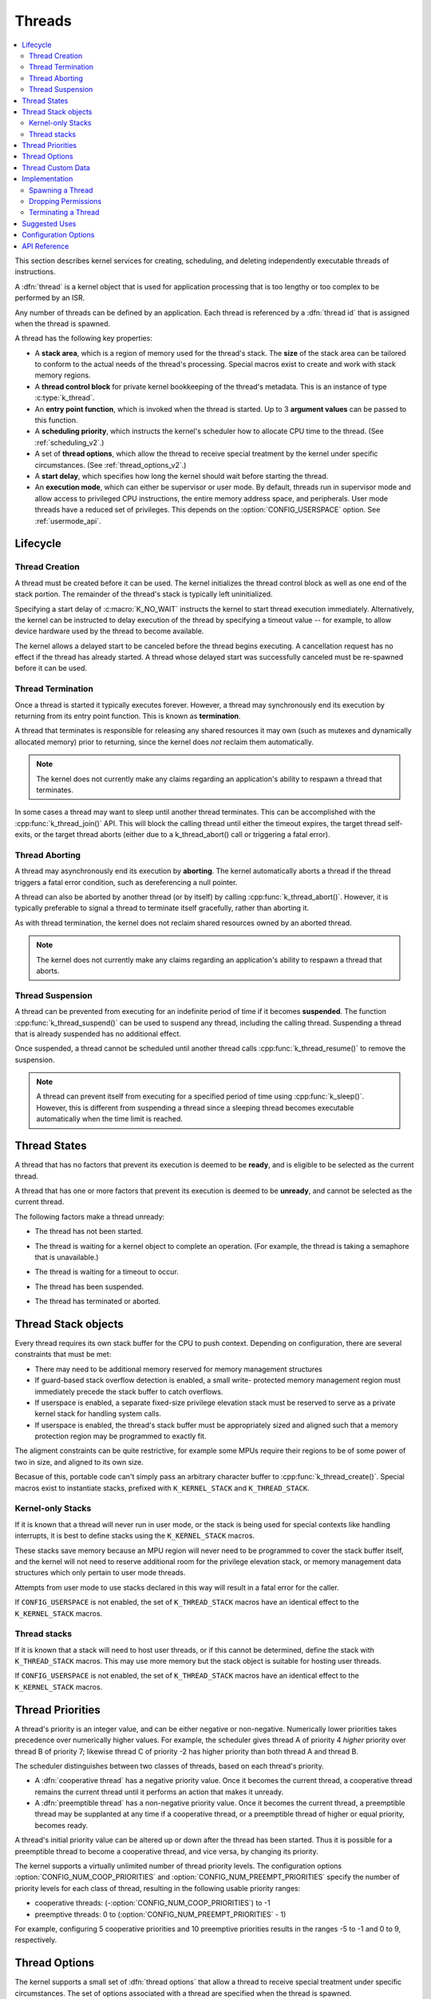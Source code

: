 .. _threads_v2:

Threads
#######

.. contents::
    :local:
    :depth: 2

This section describes kernel services for creating, scheduling, and deleting
independently executable threads of instructions.

A :dfn:`thread` is a kernel object that is used for application processing
that is too lengthy or too complex to be performed by an ISR.

Any number of threads can be defined by an application. Each thread is
referenced by a :dfn:`thread id` that is assigned when the thread is spawned.

A thread has the following key properties:

* A **stack area**, which is a region of memory used for the thread's stack.
  The **size** of the stack area can be tailored to conform to the actual needs
  of the thread's processing. Special macros exist to create and work with
  stack memory regions.

* A **thread control block** for private kernel bookkeeping of the thread's
  metadata. This is an instance of type :c:type:`k_thread`.

* An **entry point function**, which is invoked when the thread is started.
  Up to 3 **argument values** can be passed to this function.

* A **scheduling priority**, which instructs the kernel's scheduler how to
  allocate CPU time to the thread. (See :ref:`scheduling_v2`.)

* A set of **thread options**, which allow the thread to receive special
  treatment by the kernel under specific circumstances.
  (See :ref:`thread_options_v2`.)

* A **start delay**, which specifies how long the kernel should wait before
  starting the thread.

* An **execution mode**, which can either be supervisor or user mode.
  By default, threads run in supervisor mode and allow access to
  privileged CPU instructions, the entire memory address space, and
  peripherals. User mode threads have a reduced set of privileges.
  This depends on the :option:`CONFIG_USERSPACE` option. See :ref:`usermode_api`.

.. _lifecycle_v2:

Lifecycle
***********

.. _spawning_thread:

Thread Creation
===============

A thread must be created before it can be used. The kernel initializes
the thread control block as well as one end of the stack portion. The remainder
of the thread's stack is typically left uninitialized.

Specifying a start delay of :c:macro:`K_NO_WAIT` instructs the kernel
to start thread execution immediately. Alternatively, the kernel can be
instructed to delay execution of the thread by specifying a timeout
value -- for example, to allow device hardware used by the thread
to become available.

The kernel allows a delayed start to be canceled before the thread begins
executing. A cancellation request has no effect if the thread has already
started. A thread whose delayed start was successfully canceled must be
re-spawned before it can be used.

Thread Termination
===================

Once a thread is started it typically executes forever. However, a thread may
synchronously end its execution by returning from its entry point function.
This is known as **termination**.

A thread that terminates is responsible for releasing any shared resources
it may own (such as mutexes and dynamically allocated memory)
prior to returning, since the kernel does *not* reclaim them automatically.

.. note::
    The kernel does not currently make any claims regarding an application's
    ability to respawn a thread that terminates.

In some cases a thread may want to sleep until another thread terminates.
This can be accomplished with the :cpp:func:`k_thread_join()` API. This
will block the calling thread until either the timeout expires, the target
thread self-exits, or the target thread aborts (either due to a
k_thread_abort() call or triggering a fatal error).

Thread Aborting
===============

A thread may asynchronously end its execution by **aborting**. The kernel
automatically aborts a thread if the thread triggers a fatal error condition,
such as dereferencing a null pointer.

A thread can also be aborted by another thread (or by itself)
by calling :cpp:func:`k_thread_abort()`. However, it is typically preferable
to signal a thread to terminate itself gracefully, rather than aborting it.

As with thread termination, the kernel does not reclaim shared resources
owned by an aborted thread.

.. note::
    The kernel does not currently make any claims regarding an application's
    ability to respawn a thread that aborts.

Thread Suspension
==================

A thread can be prevented from executing for an indefinite period of time
if it becomes **suspended**. The function :cpp:func:`k_thread_suspend()`
can be used to suspend any thread, including the calling thread.
Suspending a thread that is already suspended has no additional effect.

Once suspended, a thread cannot be scheduled until another thread calls
:cpp:func:`k_thread_resume()` to remove the suspension.

.. note::
   A thread can prevent itself from executing for a specified period of time
   using :cpp:func:`k_sleep()`. However, this is different from suspending
   a thread since a sleeping thread becomes executable automatically when the
   time limit is reached.

.. _thread_states:

Thread States
*************

A thread that has no factors that prevent its execution is deemed
to be **ready**, and is eligible to be selected as the current thread.

A thread that has one or more factors that prevent its execution
is deemed to be **unready**, and cannot be selected as the current thread.

The following factors make a thread unready:

* The thread has not been started.
* The thread is waiting for a kernel object to complete an operation.
  (For example, the thread is taking a semaphore that is unavailable.)
* The thread is waiting for a timeout to occur.
* The thread has been suspended.
* The thread has terminated or aborted.


  .. image:: thread_states.svg
     :align: center


Thread Stack objects
********************

Every thread requires its own stack buffer for the CPU to push context.
Depending on configuration, there are several constraints that must be
met:

- There may need to be additional memory reserved for memory management
  structures
- If guard-based stack overflow detection is enabled, a small write-
  protected memory management region must immediately precede the stack buffer
  to catch overflows.
- If userspace is enabled, a separate fixed-size privilege elevation stack must
  be reserved to serve as a private kernel stack for handling system calls.
- If userspace is enabled, the thread's stack buffer must be appropriately
  sized and aligned such that a memory protection region may be programmed
  to exactly fit.

The aligment constraints can be quite restrictive, for example some MPUs
require their regions to be of some power of two in size, and aligned to its
own size.

Becasue of this, portable code can't simply pass an arbitrary character buffer
to :cpp:func:`k_thread_create()`. Special macros exist to instantiate stacks,
prefixed with ``K_KERNEL_STACK`` and ``K_THREAD_STACK``.

Kernel-only Stacks
==================

If it is known that a thread will never run in user mode, or the stack is
being used for special contexts like handling interrupts, it is best to
define stacks using the ``K_KERNEL_STACK`` macros.

These stacks save memory because an MPU region will never need to be
programmed to cover the stack buffer itself, and the kernel will not need
to reserve additional room for the privilege elevation stack, or memory
management data structures which only pertain to user mode threads.

Attempts from user mode to use stacks declared in this way will result in
a fatal error for the caller.

If ``CONFIG_USERSPACE`` is not enabled, the set of ``K_THREAD_STACK`` macros
have an identical effect to the ``K_KERNEL_STACK`` macros.

Thread stacks
=============

If it is known that a stack will need to host user threads, or if this
cannot be determined, define the stack with ``K_THREAD_STACK`` macros.
This may use more memory but the stack object is suitable for hosting
user threads.

If ``CONFIG_USERSPACE`` is not enabled, the set of ``K_THREAD_STACK`` macros
have an identical effect to the ``K_KERNEL_STACK`` macros.

.. _thread_priorities:

Thread Priorities
******************

A thread's priority is an integer value, and can be either negative or
non-negative.
Numerically lower priorities takes precedence over numerically higher values.
For example, the scheduler gives thread A of priority 4 *higher* priority
over thread B of priority 7; likewise thread C of priority -2 has higher
priority than both thread A and thread B.

The scheduler distinguishes between two classes of threads,
based on each thread's priority.

* A :dfn:`cooperative thread` has a negative priority value.
  Once it becomes the current thread, a cooperative thread remains
  the current thread until it performs an action that makes it unready.

* A :dfn:`preemptible thread` has a non-negative priority value.
  Once it becomes the current thread, a preemptible thread may be supplanted
  at any time if a cooperative thread, or a preemptible thread of higher
  or equal priority, becomes ready.


A thread's initial priority value can be altered up or down after the thread
has been started. Thus it is possible for a preemptible thread to become
a cooperative thread, and vice versa, by changing its priority.

The kernel supports a virtually unlimited number of thread priority levels.
The configuration options :option:`CONFIG_NUM_COOP_PRIORITIES` and
:option:`CONFIG_NUM_PREEMPT_PRIORITIES` specify the number of priority
levels for each class of thread, resulting in the following usable priority
ranges:

* cooperative threads: (-:option:`CONFIG_NUM_COOP_PRIORITIES`) to -1
* preemptive threads: 0 to (:option:`CONFIG_NUM_PREEMPT_PRIORITIES` - 1)

.. image:: priorities.svg
   :align: center

For example, configuring 5 cooperative priorities and 10 preemptive priorities
results in the ranges -5 to -1 and 0 to 9, respectively.


.. _thread_options_v2:

Thread Options
***************

The kernel supports a small set of :dfn:`thread options` that allow a thread
to receive special treatment under specific circumstances. The set of options
associated with a thread are specified when the thread is spawned.

A thread that does not require any thread option has an option value of zero.
A thread that requires a thread option specifies it by name, using the
:literal:`|` character as a separator if multiple options are needed
(i.e. combine options using the bitwise OR operator).

The following thread options are supported.

:c:macro:`K_ESSENTIAL`
    This option tags the thread as an :dfn:`essential thread`. This instructs
    the kernel to treat the termination or aborting of the thread as a fatal
    system error.

    By default, the thread is not considered to be an essential thread.

:c:macro:`K_SSE_REGS`
    This x86-specific option indicate that the thread uses the CPU's
    SSE registers. Also see :c:macro:`K_FP_REGS`.

    By default, the kernel does not attempt to save and restore the contents
    of this register when scheduling the thread.

:c:macro:`K_FP_REGS`
    This option indicate that the thread uses the CPU's floating point
    registers. This instructs the kernel to take additional steps to save
    and restore the contents of these registers when scheduling the thread.
    (For more information see :ref:`float_v2`.)

    By default, the kernel does not attempt to save and restore the contents
    of this register when scheduling the thread.

:c:macro:`K_USER`
    If :option:`CONFIG_USERSPACE` is enabled, this thread will be created in
    user mode and will have reduced privileges. See :ref:`usermode_api`. Otherwise
    this flag does nothing.

:c:macro:`K_INHERIT_PERMS`
    If :option:`CONFIG_USERSPACE` is enabled, this thread will inherit all
    kernel object permissions that the parent thread had, except the parent
    thread object.  See :ref:`usermode_api`.


.. _custom_data_v2:

Thread Custom Data
******************

Every thread has a 32-bit :dfn:`custom data` area, accessible only by
the thread itself, and may be used by the application for any purpose
it chooses. The default custom data value for a thread is zero.

.. note::
   Custom data support is not available to ISRs because they operate
   within a single shared kernel interrupt handling context.

By default, thread custom data support is disabled. The configuration option
:option:`CONFIG_THREAD_CUSTOM_DATA` can be used to enable support.

The :cpp:func:`k_thread_custom_data_set()` and
:cpp:func:`k_thread_custom_data_get()` functions are used to write and read
a thread's custom data, respectively. A thread can only access its own
custom data, and not that of another thread.

The following code uses the custom data feature to record the number of times
each thread calls a specific routine.

.. note::
    Obviously, only a single routine can use this technique,
    since it monopolizes the use of the custom data feature.

.. code-block:: c

    int call_tracking_routine(void)
    {
        uint32_t call_count;

        if (k_is_in_isr()) {
	    /* ignore any call made by an ISR */
        } else {
            call_count = (uint32_t)k_thread_custom_data_get();
            call_count++;
            k_thread_custom_data_set((void *)call_count);
	}

        /* do rest of routine's processing */
        ...
    }

Use thread custom data to allow a routine to access thread-specific information,
by using the custom data as a pointer to a data structure owned by the thread.

Implementation
**************

Spawning a Thread
=================

A thread is spawned by defining its stack area and its thread control block,
and then calling :cpp:func:`k_thread_create()`.

The stack area must be defined using :c:macro:`K_THREAD_STACK_DEFINE` or
:c:macro:`K_KERNEL_STACK_DEFINE` to ensure it is properly set up in memory.

The size parameter for the stack must be one of three values:

- The original requested stack size passed to
  ``K_THREAD_STACK`` or ``K_KERNEL_STACK`` family of stack instantiation
  macros.
- For a stack object defined with the ``K_THREAD_STACK`` family of
  macros, the return value of :c:macro:`K_THREAD_STACK_SIZEOF()` for that'
  object.
- For a stack object defined with the ``K_KERNEL_STACK`` family of
  macros, the return value of :c:macro:`K_KERNEL_STACK_SIZEOF()` for that
  object.

The thread spawning function returns its thread id, which can be used
to reference the thread.

The following code spawns a thread that starts immediately.

.. code-block:: c

    #define MY_STACK_SIZE 500
    #define MY_PRIORITY 5

    extern void my_entry_point(void *, void *, void *);

    K_THREAD_STACK_DEFINE(my_stack_area, MY_STACK_SIZE);
    struct k_thread my_thread_data;

    k_tid_t my_tid = k_thread_create(&my_thread_data, my_stack_area,
                                     K_THREAD_STACK_SIZEOF(my_stack_area),
                                     my_entry_point,
                                     NULL, NULL, NULL,
                                     MY_PRIORITY, 0, K_NO_WAIT);

Alternatively, a thread can be declared at compile time by calling
:c:macro:`K_THREAD_DEFINE`. Observe that the macro defines
the stack area, control block, and thread id variables automatically.

The following code has the same effect as the code segment above.

.. code-block:: c

    #define MY_STACK_SIZE 500
    #define MY_PRIORITY 5

    extern void my_entry_point(void *, void *, void *);

    K_THREAD_DEFINE(my_tid, MY_STACK_SIZE,
                    my_entry_point, NULL, NULL, NULL,
                    MY_PRIORITY, 0, 0);

.. note::
   The delay parameter to :cpp:func:`k_thread_create()` is a
   :c:type:`k_timeout_t` value, so :c:macro:`K_NO_WAIT` means to start the
   thread immediately. The corresponding parameter to :c:macro:`K_THREAD_DEFINE`
   is a duration in integral milliseconds, so the equivalent argument is 0.

User Mode Constraints
---------------------

This section only applies if :option:`CONFIG_USERSPACE` is enabled, and a user
thread tries to create a new thread. The :c:func:`k_thread_create()` API is
still used, but there are additional constraints which must be met or the
calling thread will be terminated:

* The calling thread must have permissions granted on both the child thread
  and stack parameters; both are tracked by the kernel as kernel objects.

* The child thread and stack objects must be in an uninitialized state,
  i.e. it is not currently running and the stack memory is unused.

* The stack size parameter passed in must be equal to or less than the
  bounds of the stack object when it was declared.

* The :c:macro:`K_USER` option must be used, as user threads can only create
  other user threads.

* The :c:macro:`K_ESSENTIAL` option must not be used, user threads may not be
  considered essential threads.

* The priority of the child thread must be a valid priority value, and equal to
  or lower than the parent thread.

Dropping Permissions
====================

If :option:`CONFIG_USERSPACE` is enabled, a thread running in supervisor mode
may perform a one-way transition to user mode using the
:cpp:func:`k_thread_user_mode_enter()` API. This is a one-way operation which
will reset and zero the thread's stack memory. The thread will be marked
as non-essential.

Terminating a Thread
====================

A thread terminates itself by returning from its entry point function.

The following code illustrates the ways a thread can terminate.

.. code-block:: c

    void my_entry_point(int unused1, int unused2, int unused3)
    {
        while (1) {
            ...
	    if (<some condition>) {
	        return; /* thread terminates from mid-entry point function */
	    }
	    ...
        }

        /* thread terminates at end of entry point function */
    }

If CONFIG_USERSPACE is enabled, aborting a thread will additionally mark the
thread and stack objects as uninitialized so that they may be re-used.

Suggested Uses
**************

Use threads to handle processing that cannot be handled in an ISR.

Use separate threads to handle logically distinct processing operations
that can execute in parallel.


Configuration Options
**********************

Related configuration options:

* :option:`CONFIG_MAIN_THREAD_PRIORITY`
* :option:`CONFIG_MAIN_STACK_SIZE`
* :option:`CONFIG_IDLE_STACK_SIZE`
* :option:`CONFIG_THREAD_CUSTOM_DATA`
* :option:`CONFIG_NUM_COOP_PRIORITIES`
* :option:`CONFIG_NUM_PREEMPT_PRIORITIES`
* :option:`CONFIG_TIMESLICING`
* :option:`CONFIG_TIMESLICE_SIZE`
* :option:`CONFIG_TIMESLICE_PRIORITY`
* :option:`CONFIG_USERSPACE`



API Reference
**************

.. doxygengroup:: thread_apis
   :project: Zephyr
